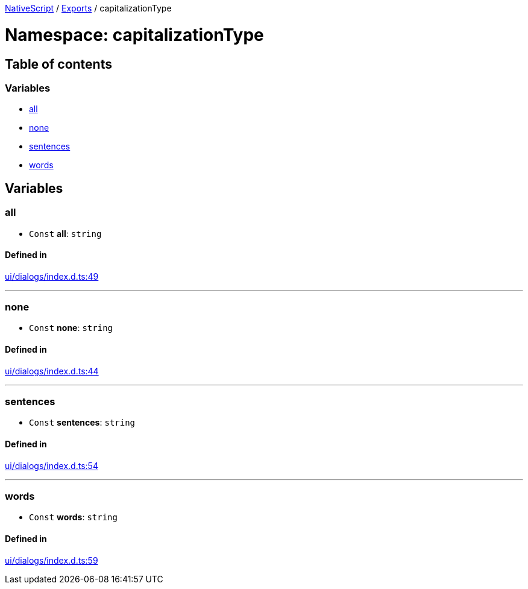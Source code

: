 :doctype: book

xref:../README.adoc[NativeScript] / xref:../modules.adoc[Exports] / capitalizationType

= Namespace: capitalizationType

== Table of contents

=== Variables

* link:capitalizationType.md#all[all]
* link:capitalizationType.md#none[none]
* link:capitalizationType.md#sentences[sentences]
* link:capitalizationType.md#words[words]

== Variables

=== all

• `Const` *all*: `string`

==== Defined in

https://github.com/NativeScript/NativeScript/blob/02d4834bd/packages/core/ui/dialogs/index.d.ts#L49[ui/dialogs/index.d.ts:49]

'''

=== none

• `Const` *none*: `string`

==== Defined in

https://github.com/NativeScript/NativeScript/blob/02d4834bd/packages/core/ui/dialogs/index.d.ts#L44[ui/dialogs/index.d.ts:44]

'''

=== sentences

• `Const` *sentences*: `string`

==== Defined in

https://github.com/NativeScript/NativeScript/blob/02d4834bd/packages/core/ui/dialogs/index.d.ts#L54[ui/dialogs/index.d.ts:54]

'''

=== words

• `Const` *words*: `string`

==== Defined in

https://github.com/NativeScript/NativeScript/blob/02d4834bd/packages/core/ui/dialogs/index.d.ts#L59[ui/dialogs/index.d.ts:59]
